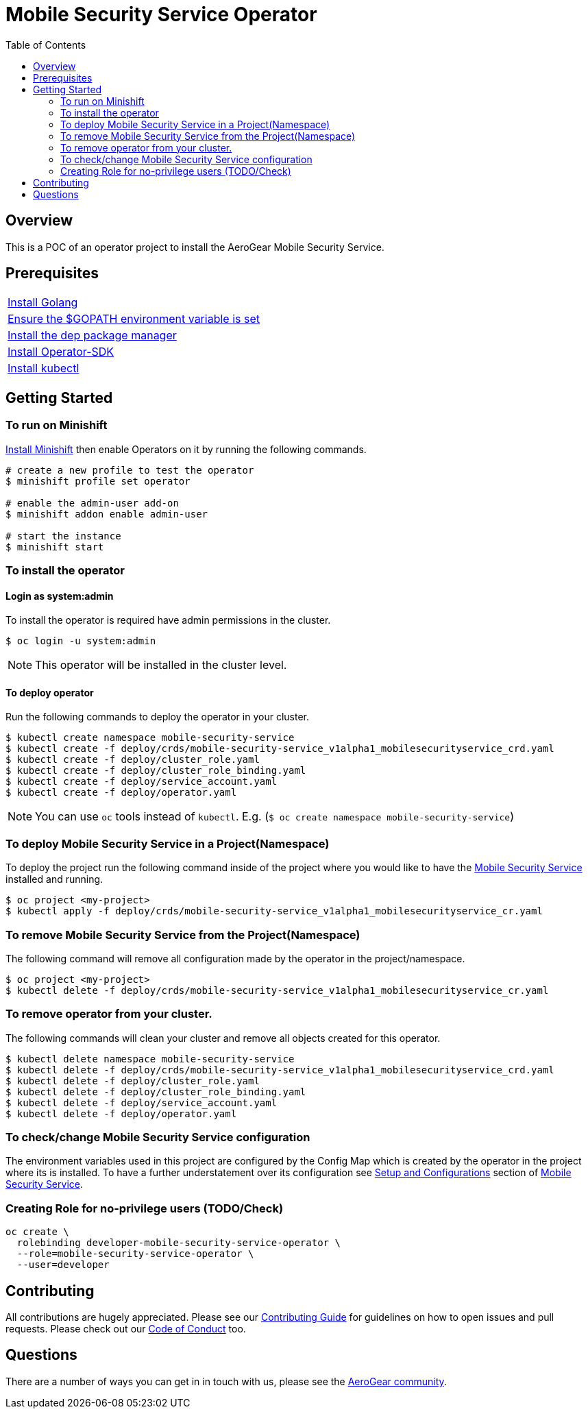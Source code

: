 ifdef::env-github[]
:status:
:tip-caption: :bulb:
:note-caption: :information_source:
:important-caption: :heavy_exclamation_mark:
:caution-caption: :fire:
:warning-caption: :warning:
:table-caption!:
endif::[]


:toc:
:toc-placement!:

= Mobile Security Service Operator

ifdef::status[]
.*Project health*
image:https://img.shields.io/:license-Apache2-blue.svg[License (License), link=http://www.apache.org/licenses/LICENSE-2.0]
image:https://goreportcard.com/badge/github.com/aerogear/mobile-security-service-operator[Go Report Card (Go Report Card), link=https://goreportcard.com/report/github.com/aerogear/mobile-security-service-operator]
endif::[]

:toc:
toc::[]

== Overview

This is a POC of an operator project to install the AeroGear Mobile Security Service.

== Prerequisites

|===
|https://golang.org/doc/install[Install Golang]
|https://github.com/golang/go/wiki/SettingGOPATH[Ensure the $GOPATH environment variable is set]
|https://golang.github.io/dep/docs/installation.html[Install the dep package manager]
|https://github.com/operator-framework/operator-sdk#quick-start[Install Operator-SDK]
|https://kubernetes.io/docs/tasks/tools/install-kubectl/#install-kubectl[Install kubectl]
|===

== Getting Started

=== To run on Minishift
https://docs.okd.io/latest/minishift/getting-started/installing.html[Install Minishift] then enable Operators on it by running the following commands.

[source,shell]
----
# create a new profile to test the operator
$ minishift profile set operator

# enable the admin-user add-on
$ minishift addon enable admin-user

# start the instance
$ minishift start
----

=== To install the operator

==== Login as system:admin

To install the operator is required have admin permissions in the cluster.

[source,shell]
----
$ oc login -u system:admin
----

NOTE: This operator will be installed in the cluster level.

==== To deploy operator

Run the following commands to deploy the operator in your cluster.

[source,shell]
----
$ kubectl create namespace mobile-security-service
$ kubectl create -f deploy/crds/mobile-security-service_v1alpha1_mobilesecurityservice_crd.yaml
$ kubectl create -f deploy/cluster_role.yaml
$ kubectl create -f deploy/cluster_role_binding.yaml
$ kubectl create -f deploy/service_account.yaml
$ kubectl create -f deploy/operator.yaml
----

NOTE: You can use `oc` tools instead of `kubectl`. E.g. (`$ oc create namespace mobile-security-service`)

=== To deploy Mobile Security Service in a Project(Namespace)
To deploy the project run the following command inside of the project where you would like to have the https://github.com/aerogear/mobile-security-service[Mobile Security Service] installed and running.

[source,shell]
----
$ oc project <my-project>
$ kubectl apply -f deploy/crds/mobile-security-service_v1alpha1_mobilesecurityservice_cr.yaml
----

=== To remove Mobile Security Service from the Project(Namespace)

The following command will remove all configuration made by the operator in the project/namespace.

[source,shell]
----
$ oc project <my-project>
$ kubectl delete -f deploy/crds/mobile-security-service_v1alpha1_mobilesecurityservice_cr.yaml
----

=== To remove operator from your cluster.

The following commands will clean your cluster and remove all objects created for this operator.

[source,shell]
----
$ kubectl delete namespace mobile-security-service
$ kubectl delete -f deploy/crds/mobile-security-service_v1alpha1_mobilesecurityservice_crd.yaml
$ kubectl delete -f deploy/cluster_role.yaml
$ kubectl delete -f deploy/cluster_role_binding.yaml
$ kubectl delete -f deploy/service_account.yaml
$ kubectl delete -f deploy/operator.yaml
----

=== To check/change Mobile Security Service configuration
The environment variables used in this project are configured by the Config Map which is created by the operator in the project where its is installed.
To have a further understatement over its configuration see https://github.com/aerogear/mobile-security-service#setup-and-configurations[Setup and Configurations] section of https://github.com/aerogear/mobile-security-service[Mobile Security Service].

=== Creating Role for no-privilege users (TODO/Check)

[source,shell]
----
oc create \
  rolebinding developer-mobile-security-service-operator \
  --role=mobile-security-service-operator \
  --user=developer
----

== Contributing

All contributions are hugely appreciated. Please see our https://aerogear.org/community/#guides[Contributing Guide] for guidelines on how to open issues and pull requests. Please check out our link:./.github/CODE_OF_CONDUCT.md[Code of Conduct] too.

== Questions

There are a number of ways you can get in in touch with us, please see the https://aerogear.org/community/#contact[AeroGear community].
